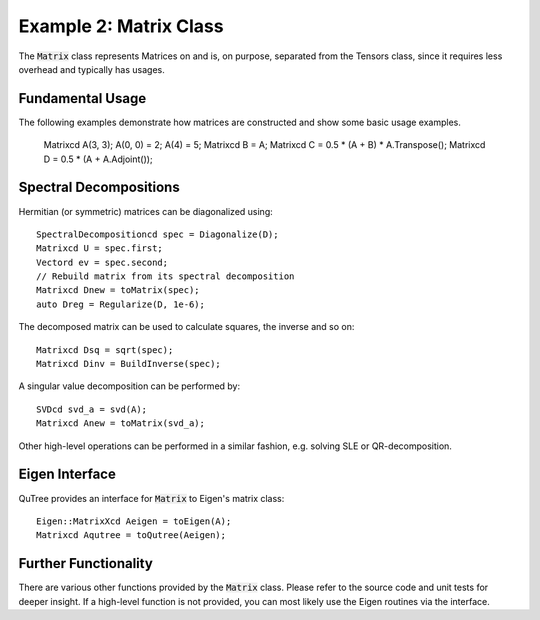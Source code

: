 ===================================
Example 2: Matrix Class
===================================

The :code:`Matrix` class represents Matrices on and
is, on purpose, separated from the Tensors class, since it
requires less overhead and typically has usages.

Fundamental Usage
=================

The following examples demonstrate how matrices are constructed
and show some basic usage examples.

    Matrixcd A(3, 3);
    A(0, 0) = 2;
    A(4) = 5;
    Matrixcd B = A;
    Matrixcd C = 0.5 * (A + B) * A.Transpose();
    Matrixcd D = 0.5 * (A + A.Adjoint());

Spectral Decompositions
=======================

Hermitian (or symmetric) matrices can be diagonalized using::

    SpectralDecompositioncd spec = Diagonalize(D);
    Matrixcd U = spec.first;
    Vectord ev = spec.second;
    // Rebuild matrix from its spectral decomposition
    Matrixcd Dnew = toMatrix(spec);
    auto Dreg = Regularize(D, 1e-6);

The decomposed matrix can be used to calculate squares, the inverse
and so on::

    Matrixcd Dsq = sqrt(spec);
    Matrixcd Dinv = BuildInverse(spec);

A singular value decomposition can be performed by::

    SVDcd svd_a = svd(A);
    Matrixcd Anew = toMatrix(svd_a);

Other high-level operations can be performed in a similar fashion, e.g. solving SLE or
QR-decomposition.

Eigen Interface
===============

QuTree provides an interface for :code:`Matrix` to Eigen's matrix class::

    Eigen::MatrixXcd Aeigen = toEigen(A);
    Matrixcd Aqutree = toQutree(Aeigen);


Further Functionality
====================

There are various other functions provided by the :code:`Matrix` class.
Please refer to the source code and unit tests for deeper insight.
If a high-level function is not provided, you can most likely use the
Eigen routines via the interface.

